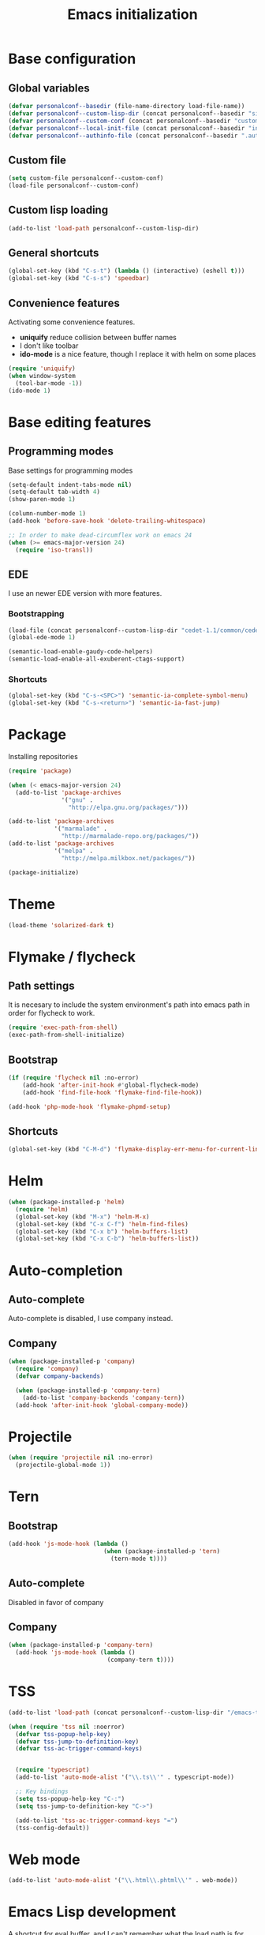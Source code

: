 #+title: Emacs initialization
#+startup: overview

* Base configuration

** Global variables
   #+begin_src emacs-lisp
     (defvar personalconf--basedir (file-name-directory load-file-name))
     (defvar personalconf--custom-lisp-dir (concat personalconf--basedir "site-lisp/"))
     (defvar personalconf--custom-conf (concat personalconf--basedir "custom-configuration.el"))
     (defvar personalconf--local-init-file (concat personalconf--basedir "init-local.el"))
     (defvar personalconf--authinfo-file (concat personalconf--basedir ".authinfo.gpg"))
   #+end_src

** Custom file
   #+begin_src emacs-lisp
     (setq custom-file personalconf--custom-conf)
     (load-file personalconf--custom-conf)
   #+end_src

** Custom lisp loading
   #+begin_src emacs-lisp
     (add-to-list 'load-path personalconf--custom-lisp-dir)
   #+end_src

** General shortcuts

   #+begin_src emacs-lisp
     (global-set-key (kbd "C-s-t") (lambda () (interactive) (eshell t)))
     (global-set-key (kbd "C-s-s") 'speedbar)
   #+end_src

** Convenience features

   Activating some convenience features.

   - *uniquify* reduce collision between buffer names
   - I don't like toolbar
   - *ido-mode* is a nice feature, though I replace it with helm on some places

   #+begin_src emacs-lisp
     (require 'uniquify)
     (when window-system
       (tool-bar-mode -1))
     (ido-mode 1)
   #+end_src

* Base editing features

** Programming modes

   Base settings for programming modes

   #+begin_src emacs-lisp
     (setq-default indent-tabs-mode nil)
     (setq-default tab-width 4)
     (show-paren-mode 1)

     (column-number-mode 1)
     (add-hook 'before-save-hook 'delete-trailing-whitespace)

     ;; In order to make dead-circumflex work on emacs 24
     (when (>= emacs-major-version 24)
       (require 'iso-transl))
   #+end_src



** EDE

   I use an newer EDE version with more features.

*** Bootstrapping

   #+begin_src emacs-lisp
     (load-file (concat personalconf--custom-lisp-dir "cedet-1.1/common/cedet.el"))
     (global-ede-mode 1)

     (semantic-load-enable-gaudy-code-helpers)
     (semantic-load-enable-all-exuberent-ctags-support)
   #+end_src

*** Shortcuts

    #+begin_src emacs-lisp
      (global-set-key (kbd "C-s-<SPC>") 'semantic-ia-complete-symbol-menu)
      (global-set-key (kbd "C-s-<return>") 'semantic-ia-fast-jump)
    #+end_src

* Package
  Installing repositories

  #+begin_src emacs-lisp
    (require 'package)

    (when (< emacs-major-version 24)
      (add-to-list 'package-archives
                   '("gnu" .
                     "http://elpa.gnu.org/packages/")))

    (add-to-list 'package-archives
                 '("marmalade" .
                   "http://marmalade-repo.org/packages/"))
    (add-to-list 'package-archives
                 '("melpa" .
                   "http://melpa.milkbox.net/packages/"))

    (package-initialize)
  #+end_src

* Theme
  #+begin_src emacs-lisp
    (load-theme 'solarized-dark t)
  #+end_src

* Flymake / flycheck

** Path settings

  It is necesary to include the system environment's path into emacs path in order
  for flycheck to work.

  #+begin_src emacs-lisp
    (require 'exec-path-from-shell)
    (exec-path-from-shell-initialize)
  #+end_src

** Bootstrap

   #+begin_src emacs-lisp
     (if (require 'flycheck nil :no-error)
         (add-hook 'after-init-hook #'global-flycheck-mode)
         (add-hook 'find-file-hook 'flymake-find-file-hook))

     (add-hook 'php-mode-hook 'flymake-phpmd-setup)
   #+end_src

** Shortcuts

   #+begin_src emacs-lisp
     (global-set-key (kbd "C-M-d") 'flymake-display-err-menu-for-current-line)
   #+end_src

* Helm

  #+begin_src emacs-lisp
    (when (package-installed-p 'helm)
      (require 'helm)
      (global-set-key (kbd "M-x") 'helm-M-x)
      (global-set-key (kbd "C-x C-f") 'helm-find-files)
      (global-set-key (kbd "C-x b") 'helm-buffers-list)
      (global-set-key (kbd "C-x C-b") 'helm-buffers-list))
  #+end_src

* Auto-completion

** Auto-complete

   Auto-complete is disabled, I use company instead.

   #+begin_src emacs-lisp :tangle no :exports none
     (require 'auto-complete)
     (add-to-list 'ac-modes 'php-mode)
     (add-to-list 'ac-modes 'js-mode)
     (global-auto-complete-mode t)
   #+end_src

** Company

   #+begin_src emacs-lisp
    (when (package-installed-p 'company)
      (require 'company)
      (defvar company-backends)

      (when (package-installed-p 'company-tern)
        (add-to-list 'company-backends 'company-tern))
      (add-hook 'after-init-hook 'global-company-mode))
   #+end_src

* Projectile

  #+begin_src emacs-lisp
   (when (require 'projectile nil :no-error)
     (projectile-global-mode 1))
  #+end_src

* Tern

** Bootstrap

  #+begin_src emacs-lisp
    (add-hook 'js-mode-hook (lambda ()
                               (when (package-installed-p 'tern)
                                 (tern-mode t))))
  #+end_src


**  Auto-complete

    Disabled in favor of company

    #+begin_src emacs-lisp :tangle no :exports none
      (eval-after-load 'tern
        '(progn
           (require 'tern-auto-complete)
           (tern-ac-setup)))
    #+end_src

** Company

   #+begin_src emacs-lisp
     (when (package-installed-p 'company-tern)
       (add-hook 'js-mode-hook (lambda ()
                                 (company-tern t))))
   #+end_src

* TSS

   #+begin_src emacs-lisp
     (add-to-list 'load-path (concat personalconf--custom-lisp-dir "/emacs-tss"))

     (when (require 'tss nil :noerror)
       (defvar tss-popup-help-key)
       (defvar tss-jump-to-definition-key)
       (defvar tss-ac-trigger-command-keys)


       (require 'typescript)
       (add-to-list 'auto-mode-alist '("\\.ts\\'" . typescript-mode))

       ;; Key bindings
       (setq tss-popup-help-key "C-:")
       (setq tss-jump-to-definition-key "C->")

       (add-to-list 'tss-ac-trigger-command-keys "=")
       (tss-config-default))
   #+end_src

* Web mode

  #+begin_src emacs-lisp
   (add-to-list 'auto-mode-alist '("\\.html\\.phtml\\'" . web-mode))
  #+end_src

* Emacs Lisp development

   A shortcut for eval buffer, and I can't remember what the load path is for...

  #+begin_src emacs-lisp
   (defvar flycheck-emacs-lisp-load-path)

   (add-hook 'emacs-lisp-mode-hook (lambda ()
                                     (setq flycheck-emacs-lisp-load-path load-path)
                                     (local-set-key (kbd "C-c C-b") 'eval-buffer)))
  #+end_src

* Eldoc

  #+begin_src emacs-lisp
   (when (package-installed-p 'eldoc)
     (add-hook 'emacs-lisp-mode-hook 'eldoc-mode)
     (add-hook 'lisp-interaction-mode-hook 'eldoc-mode)
     (add-hook 'php-mode-hook 'eldoc-mode))
  #+end_src

* Paredit

  #+begin_src emacs-lisp
    (when (package-installed-p 'paredit)
      (add-hook 'emacs-lisp-mode-hook 'paredit-mode)
      (add-hook 'lisp-interaction-mode-hook 'paredit-mode)
      (add-hook 'clojure-mode-hook 'paredit-mode))
  #+end_src

* Gnus

  I use mu4e and elfeed now, so this section is disabled.

  #+begin_src emacs-lisp :tangle no :exports none
    (require 'epa-file)
    (epa-file-enable)

    (eval-after-load 'gnus '(progn
                              (defvar gnus-select-method)
                              (defvar gnus-secondary-select-methods)
                              (defvar gnus-posting-styles)

                              (add-hook 'gnus-group-mode-hook 'gnus-topic-mode)

                              (setq gnus-select-method
                                    '(nnimap "perso"
                                             (nnimap-address "imap.gmail.com")
                                             (nnimap-authinfo-file ,personalconf--authinfo-file)))
                              (setq gnus-secondary-select-methods
                                    `((nnimap "telecom"
                                              (nnimap-address "z.mines-telecom.fr")
                                              (nnimap-authinfo-file ,personalconf--authinfo-file))
                                      (nnimap "inovia"
                                              (nnimap-address "imap.gmail.com")
                                              (nnimap-authinfo-file ,personalconf--authinfo-file))
                                      (nnrss "http://planet.lisp.org/rss20.xml")
                                      (nnrss "http://celeron.55.lt/blog/?feed=rss2")))
                              (setq gnus-posting-styles
                                    '((".*"
                                       (name "Steven Rémot"))
                                      ("perso"
                                       (address "steven.remot@gmail.com"))
                                      ("telecom"
                                       (address "steven.remot@telecom-paristech.fr"))
                                      ("inovia"
                                       (address "steven.remot@inovia-team.com"))))))
  #+end_src

* BBDB

  Mu4e Handles contacts correctly, so this section is disabled.

  #+begin_src emacs-lisp :tangle no :exports none
    (when (require 'bbdb nil :no-error)
      (defvar gnus-summary-mode-map)
      (defvar bbdb-message-all-addresses)

      (bbdb-initialize 'gnus 'message)
      ;; (bbdb-mua-auto-update-init 'gnus 'message)

      ;; (add-hook 'message-mode-hook (lambda ()
      ;; (local-set-key (kbd "C-c ;") 'bbdb-complete-name)))
      )
  #+end_src

* Mu4e

  #+begin_src emacs-lisp
    (require 'mu4e-init)
  #+end_src

* Keyboard macros

  #+begin_src emacs-lisp
    (fset 'perso-show-installed-packages
       (lambda (&optional arg) "Keyboard macro." (interactive "p") (kmacro-exec-ring-item (quote ([134217843 111 dead-circumflex 32 73 return] 0 "%d")) arg)))
  #+end_src

* Disabled features

  #+begin_src emacs-lisp
    (put 'erase-buffer 'disabled nil)
  #+end_src

* Local configuration loading

  This configuration is not under version control. IT allows machine-specific
  configuration.

  #+begin_src emacs-lisp
    (when (file-exists-p personalconf--local-init-file)
      (load-file personalconf--local-init-file))
  #+end_src

